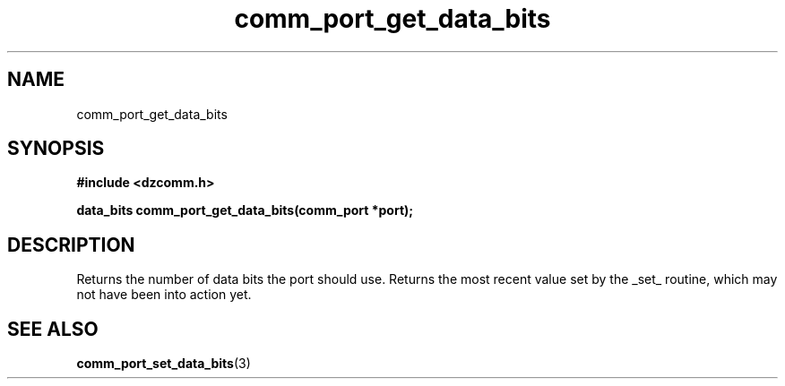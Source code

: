 .\" Generated by the Allegro makedoc utility
.TH comm_port_get_data_bits 3 "version 0.9.9 (WIP)" "Dzcomm" "Dzcomm manual"
.SH NAME
comm_port_get_data_bits
.SH SYNOPSIS
.B #include <dzcomm.h>

.B data_bits comm_port_get_data_bits(comm_port *port);
.SH DESCRIPTION
Returns the number of data bits the port should use. Returns the most recent value set by the
_set_ routine, which may not have been into action yet.

.SH SEE ALSO
.BR comm_port_set_data_bits (3)
